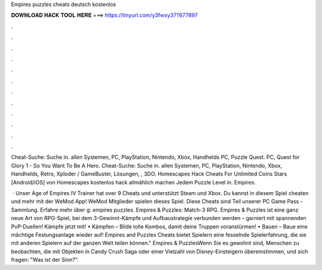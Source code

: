 Empires puzzles cheats deutsch kostenlos



𝐃𝐎𝐖𝐍𝐋𝐎𝐀𝐃 𝐇𝐀𝐂𝐊 𝐓𝐎𝐎𝐋 𝐇𝐄𝐑𝐄 ===> https://tinyurl.com/y3fwxy37?877897



.



.



.



.



.



.



.



.



.



.



.



.

Cheat-Suche: Suche in. allen Systemen, PC, PlayStation, Nintendo, Xbox, Handhelds PC, Puzzle Quest. PC, Quest for Glory 1 - So You Want To Be A Hero. Cheat-Suche: Suche in. allen Systemen, PC, PlayStation, Nintendo, Xbox, Handhelds, Retro, Xploder / GameBuster, Lösungen, , 3DO. Homescapes Hack Cheats For Unlimited Coins Stars [Android/iOS] von Homescapes kostenlos hack allmählich machen Jedem Puzzle Level in. Empires.

 · Unser Age of Empires IV Trainer hat over 9 Cheats und unterstützt Steam und Xbox. Du kannst in diesem Spiel cheaten und mehr mit der WeMod App! WeMod Mitglieder spielen dieses Spiel. Diese Cheats sind Teil unserer PC Game Pass -Sammlung. Erfahre mehr über g: empires puzzles. Empires & Puzzles: Match-3 RPG. Empires & Puzzles ist eine ganz neue Art von RPG-Spiel, bei dem 3-Gewinnt-Kämpfe und Aufbaustrategie verbunden werden – garniert mit spannenden PvP-Duellen! Kämpfe jetzt mit! • Kämpfen – Bilde tolle Kombos, damit deine Truppen voranstürmen! • Bauen – Baue eine mächtige Festungsanlage wieder auf! Empires and Puzzles Cheats bietet Spielern eine fesselnde Spielerfahrung, die sie mit anderen Spielern auf der ganzen Welt teilen können." Empires & PuzzlesWenn Sie es gewohnt sind, Menschen zu beobachten, die mit Objekten in Candy Crush Saga oder einer Vielzahl von Disney-Einsteigern übereinstimmen, und sich fragen: "Was ist der Sinn?".
